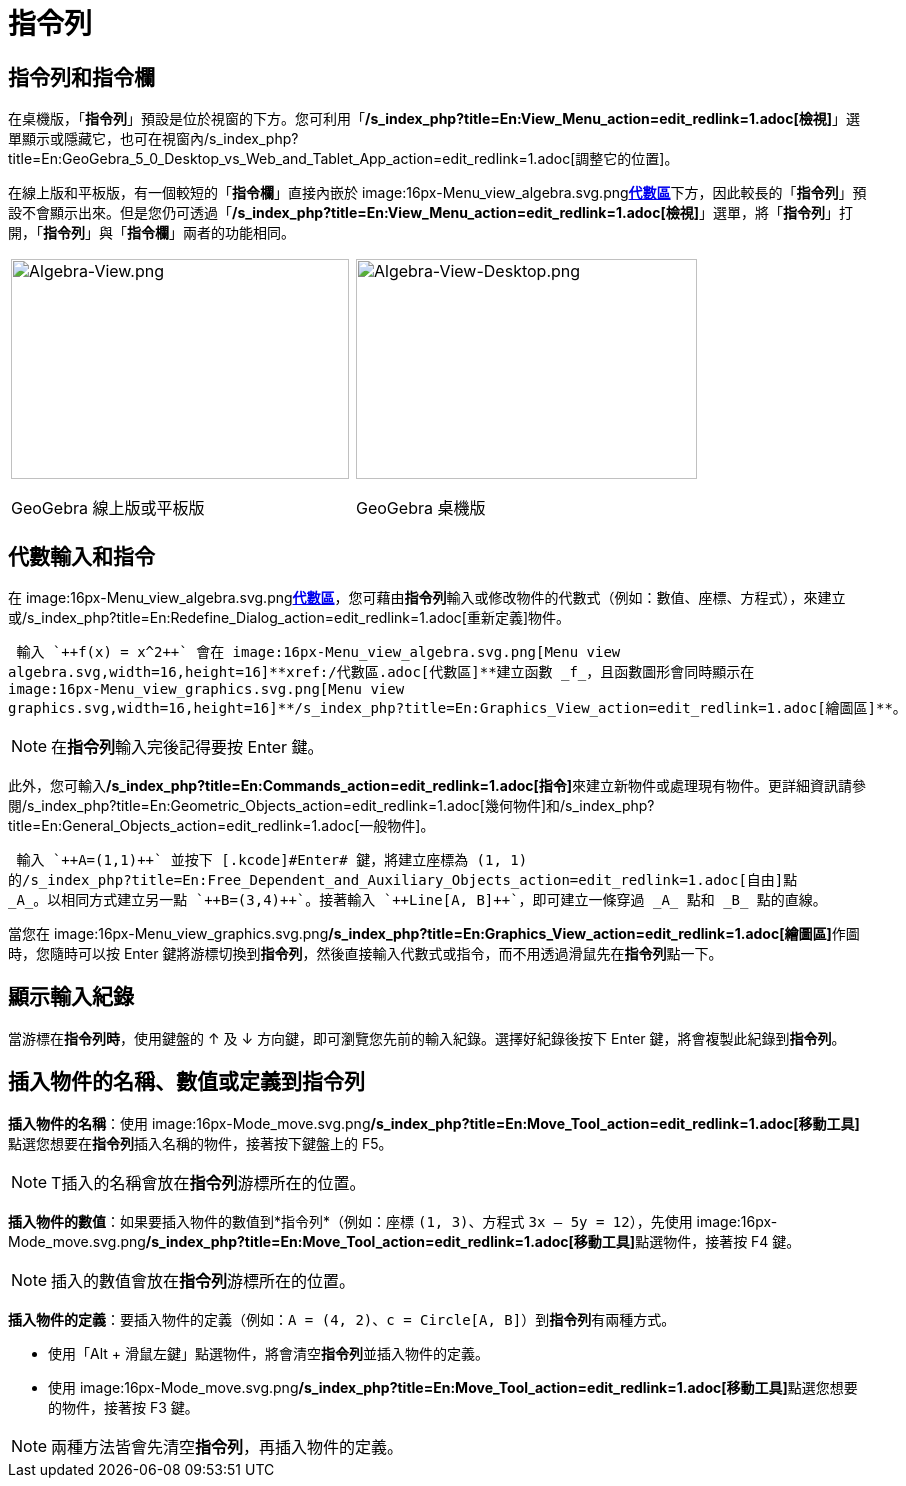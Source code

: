 = 指令列
:page-en: Input_Bar
ifdef::env-github[:imagesdir: /zh/modules/ROOT/assets/images]

== 指令列和指令欄

在桌機版，「*指令列*」預設是位於視窗的下方。您可利用「*/s_index_php?title=En:View_Menu_action=edit_redlink=1.adoc[檢視]*」選單顯示或隱藏它，也可在視窗內/s_index_php?title=En:GeoGebra_5_0_Desktop_vs_Web_and_Tablet_App_action=edit_redlink=1.adoc[調整它的位置]。

在線上版和平板版，有一個較短的「*指令欄*」直接內嵌於 image:16px-Menu_view_algebra.svg.png[Menu view
algebra.svg,width=16,height=16]**xref:/代數區.adoc[代數區]**下方，因此較長的「*指令列*」預設不會顯示出來。但是您仍可透過「*/s_index_php?title=En:View_Menu_action=edit_redlink=1.adoc[檢視]*」選單，將「*指令列*」打開，「*指令列*」與「*指令欄*」兩者的功能相同。

[width="100%",cols="50%,50%",]
|===
a|
image:338px-Algebra-View.png[Algebra-View.png,width=338,height=220]

GeoGebra 線上版或平板版

a|
image:341px-Algebra-View-Desktop.png[Algebra-View-Desktop.png,width=341,height=220]

GeoGebra 桌機版

|===

== 代數輸入和指令

在 image:16px-Menu_view_algebra.svg.png[Menu view
algebra.svg,width=16,height=16]**xref:/代數區.adoc[代數區]**，您可藉由**指令列**輸入或修改物件的代數式（例如：數值、座標、方程式），來建立或/s_index_php?title=En:Redefine_Dialog_action=edit_redlink=1.adoc[重新定義]物件。

[EXAMPLE]
====
 輸入 `++f(x) = x^2++` 會在 image:16px-Menu_view_algebra.svg.png[Menu view
algebra.svg,width=16,height=16]**xref:/代數區.adoc[代數區]**建立函數 _f_，且函數圖形會同時顯示在
image:16px-Menu_view_graphics.svg.png[Menu view
graphics.svg,width=16,height=16]**/s_index_php?title=En:Graphics_View_action=edit_redlink=1.adoc[繪圖區]**。

====

[NOTE]
====
在**指令列**輸入完後記得要按 [.kcode]#Enter# 鍵。

====

此外，您可輸入**/s_index_php?title=En:Commands_action=edit_redlink=1.adoc[指令]**來建立新物件或處理現有物件。更詳細資訊請參閱/s_index_php?title=En:Geometric_Objects_action=edit_redlink=1.adoc[幾何物件]和/s_index_php?title=En:General_Objects_action=edit_redlink=1.adoc[一般物件]。

[EXAMPLE]
====
 輸入 `++A=(1,1)++` 並按下 [.kcode]#Enter# 鍵，將建立座標為 (1, 1)
的/s_index_php?title=En:Free_Dependent_and_Auxiliary_Objects_action=edit_redlink=1.adoc[自由]點
_A_。以相同方式建立另一點 `++B=(3,4)++`。接著輸入 `++Line[A, B]++`，即可建立一條穿過 _A_ 點和 _B_ 點的直線。

====

當您在 image:16px-Menu_view_graphics.svg.png[Menu view
graphics.svg,width=16,height=16]**/s_index_php?title=En:Graphics_View_action=edit_redlink=1.adoc[繪圖區]**作圖時，您隨時可以按
[.kcode]#Enter# 鍵將游標切換到**指令列**，然後直接輸入代數式或指令，而不用透過滑鼠先在**指令列**點一下。

== 顯示輸入紀錄

當游標在**指令列時**，使用鍵盤的 [.kcode]#↑# 及 [.kcode]#↓# 方向鍵，即可瀏覽您先前的輸入紀錄。選擇好紀錄後按下
[.kcode]#Enter# 鍵，將會複製此紀錄到**指令列**。

== 插入物件的名稱、數值或定義到指令列

*插入物件的名稱*：使用 image:16px-Mode_move.svg.png[Mode
move.svg,width=16,height=16]**/s_index_php?title=En:Move_Tool_action=edit_redlink=1.adoc[移動工具]**點選您想要在**指令列**插入名稱的物件，接著按下鍵盤上的
[.kcode]#F5#。

[NOTE]
====
T插入的名稱會放在**指令列**游標所在的位置。

====

*插入物件的數值*：如果要插入物件的數值到*指令列*（例如：座標 `++(1, 3)++`、方程式 `++3x – 5y = 12++`），先使用
image:16px-Mode_move.svg.png[Mode
move.svg,width=16,height=16]**/s_index_php?title=En:Move_Tool_action=edit_redlink=1.adoc[移動工具]**點選物件，接著按
[.kcode]#F4# 鍵。

[NOTE]
====
插入的數值會放在**指令列**游標所在的位置。

====

*插入物件的定義*：要插入物件的定義（例如：`++A = (4, 2)++`、`++c = Circle[A, B]++`）到**指令列**有兩種方式。

* 使用「[.kcode]#Alt# + 滑鼠左鍵」點選物件，將會清空**指令列**並插入物件的定義。
* 使用 image:16px-Mode_move.svg.png[Mode
move.svg,width=16,height=16]**/s_index_php?title=En:Move_Tool_action=edit_redlink=1.adoc[移動工具]**點選您想要的物件，接著按
[.kcode]#F3# 鍵。

[NOTE]
====
兩種方法皆會先清空**指令列**，再插入物件的定義。

====
